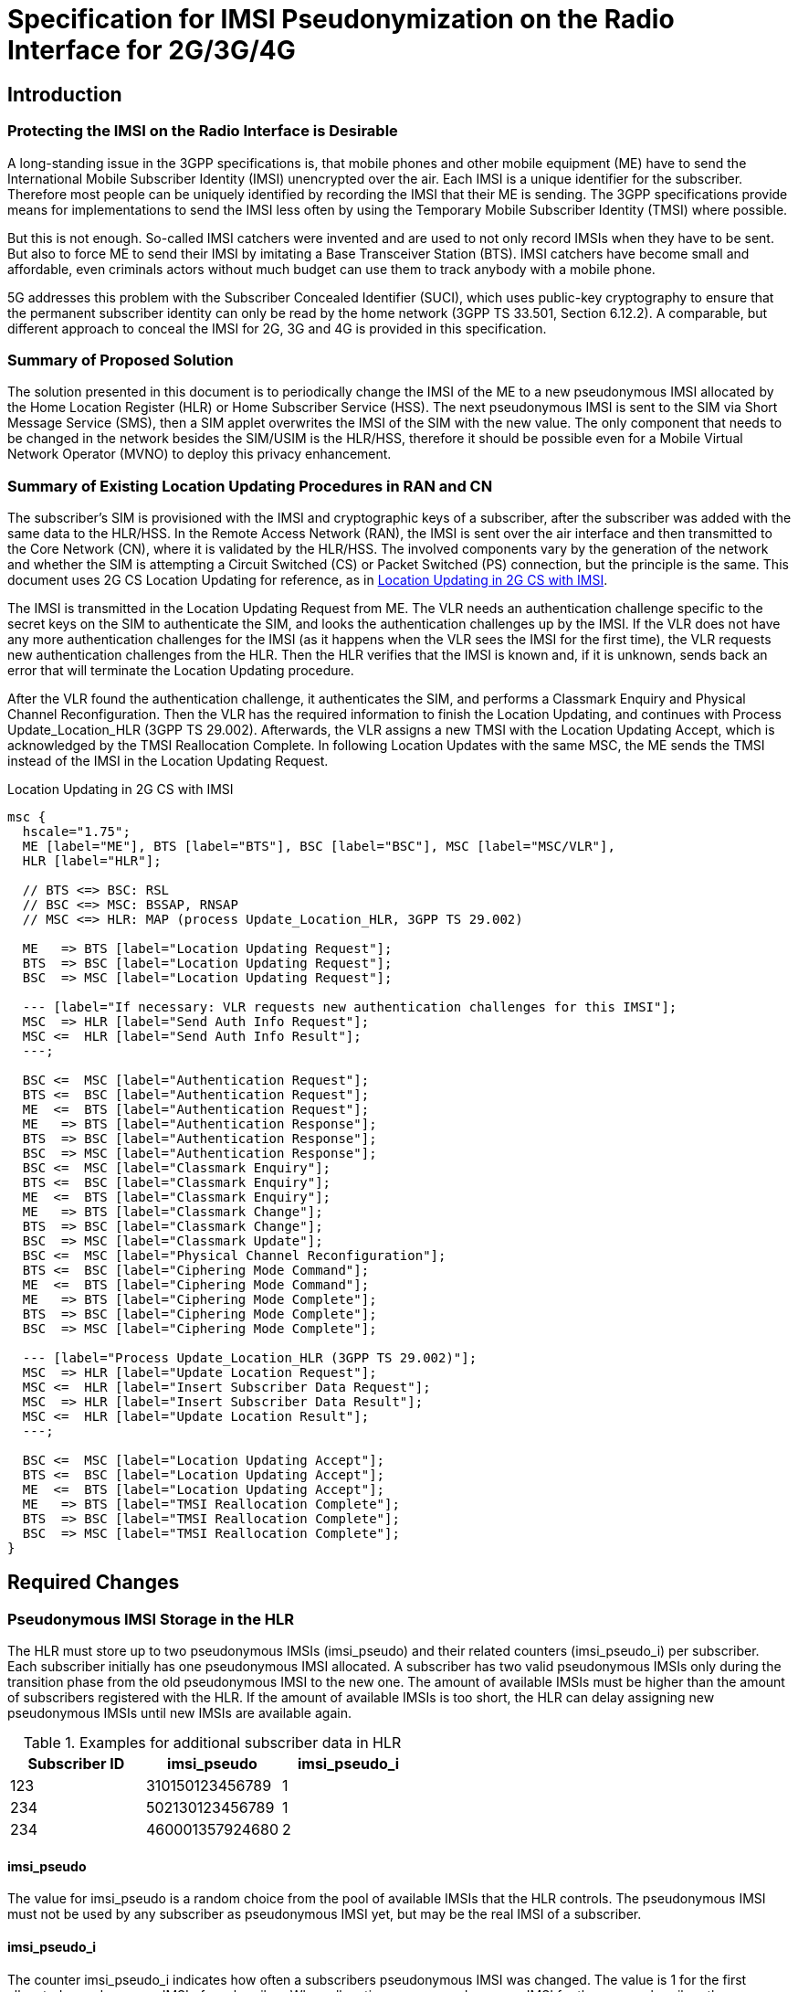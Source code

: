 = Specification for IMSI Pseudonymization on the Radio Interface for 2G/3G/4G

== Introduction

=== Protecting the IMSI on the Radio Interface is Desirable

A long-standing issue in the 3GPP specifications is, that mobile phones and
other mobile equipment (ME) have to send the International Mobile Subscriber
Identity (IMSI) unencrypted over the air. Each IMSI is a unique identifier for
the subscriber. Therefore most people can be uniquely identified by recording
the IMSI that their ME is sending.  The 3GPP specifications provide means for
implementations to send the IMSI less often by using the Temporary Mobile
Subscriber Identity (TMSI) where possible.

But this is not enough. So-called IMSI catchers were invented and are used to
not only record IMSIs when they have to be sent. But also to force ME to send
their IMSI by imitating a Base Transceiver Station (BTS). IMSI catchers have
become small and affordable, even criminals actors without much budget can use
them to track anybody with a mobile phone.

5G addresses this problem with the Subscriber Concealed Identifier (SUCI),
which uses public-key cryptography to ensure that the permanent subscriber
identity can only be read by the home network (3GPP TS 33.501, Section 6.12.2).
A comparable, but different approach to conceal the IMSI for 2G, 3G and 4G is
provided in this specification.

=== Summary of Proposed Solution

The solution presented in this document is to periodically change the IMSI of
the ME to a new pseudonymous IMSI allocated by the Home Location Register (HLR)
or Home Subscriber Service (HSS). The next pseudonymous IMSI is sent to the SIM
via Short Message Service (SMS), then a SIM applet overwrites the IMSI of the
SIM with the new value. The only component that needs to be changed in the
network besides the SIM/USIM is the HLR/HSS, therefore it should be possible
even for a Mobile Virtual Network Operator (MVNO) to deploy this privacy
enhancement.

=== Summary of Existing Location Updating Procedures in RAN and CN

The subscriber's SIM is provisioned with the IMSI and cryptographic keys of a
subscriber, after the subscriber was added with the same data to the HLR/HSS.
In the Remote Access Network (RAN), the IMSI is sent over the air interface and
then transmitted to the Core Network (CN), where it is validated by the
HLR/HSS. The involved components vary by the generation of the network and
whether the SIM is attempting a Circuit Switched (CS) or Packet Switched (PS)
connection, but the principle is the same. This document uses 2G CS Location
Updating for reference, as in <<figure-imsi-regular>>.

The IMSI is transmitted in the Location Updating Request from ME. The VLR
needs an authentication challenge specific to the secret keys on the SIM to
authenticate the SIM, and looks the authentication challenges up by the IMSI.
If the VLR does not have any more authentication challenges for the IMSI (as it
happens when the VLR sees the IMSI for the first time), the VLR requests new
authentication challenges from the HLR. Then the HLR verifies that the IMSI is
known and, if it is unknown, sends back an error that will terminate the
Location Updating procedure.

After the VLR found the authentication challenge, it authenticates the SIM, and
performs a Classmark Enquiry and Physical Channel Reconfiguration. Then the VLR
has the required information to finish the Location Updating, and continues
with Process Update_Location_HLR (3GPP TS 29.002). Afterwards, the VLR assigns
a new TMSI with the Location Updating Accept, which is acknowledged by the TMSI
Reallocation Complete. In following Location Updates with the same MSC, the ME
sends the TMSI instead of the IMSI in the Location Updating Request.

[[figure-imsi-regular]]
.Location Updating in 2G CS with IMSI
["mscgen"]
----
msc {
  hscale="1.75";
  ME [label="ME"], BTS [label="BTS"], BSC [label="BSC"], MSC [label="MSC/VLR"],
  HLR [label="HLR"];

  // BTS <=> BSC: RSL
  // BSC <=> MSC: BSSAP, RNSAP
  // MSC <=> HLR: MAP (process Update_Location_HLR, 3GPP TS 29.002)

  ME   => BTS [label="Location Updating Request"];
  BTS  => BSC [label="Location Updating Request"];
  BSC  => MSC [label="Location Updating Request"];

  --- [label="If necessary: VLR requests new authentication challenges for this IMSI"];
  MSC  => HLR [label="Send Auth Info Request"];
  MSC <=  HLR [label="Send Auth Info Result"];
  ---;

  BSC <=  MSC [label="Authentication Request"];
  BTS <=  BSC [label="Authentication Request"];
  ME  <=  BTS [label="Authentication Request"];
  ME   => BTS [label="Authentication Response"];
  BTS  => BSC [label="Authentication Response"];
  BSC  => MSC [label="Authentication Response"];
  BSC <=  MSC [label="Classmark Enquiry"];
  BTS <=  BSC [label="Classmark Enquiry"];
  ME  <=  BTS [label="Classmark Enquiry"];
  ME   => BTS [label="Classmark Change"];
  BTS  => BSC [label="Classmark Change"];
  BSC  => MSC [label="Classmark Update"];
  BSC <=  MSC [label="Physical Channel Reconfiguration"];
  BTS <=  BSC [label="Ciphering Mode Command"];
  ME  <=  BTS [label="Ciphering Mode Command"];
  ME   => BTS [label="Ciphering Mode Complete"];
  BTS  => BSC [label="Ciphering Mode Complete"];
  BSC  => MSC [label="Ciphering Mode Complete"];

  --- [label="Process Update_Location_HLR (3GPP TS 29.002)"];
  MSC  => HLR [label="Update Location Request"];
  MSC <=  HLR [label="Insert Subscriber Data Request"];
  MSC  => HLR [label="Insert Subscriber Data Result"];
  MSC <=  HLR [label="Update Location Result"];
  ---;

  BSC <=  MSC [label="Location Updating Accept"];
  BTS <=  BSC [label="Location Updating Accept"];
  ME  <=  BTS [label="Location Updating Accept"];
  ME   => BTS [label="TMSI Reallocation Complete"];
  BTS  => BSC [label="TMSI Reallocation Complete"];
  BSC  => MSC [label="TMSI Reallocation Complete"];
}
----

<<<
== Required Changes

[[hlr-imsi-pseudo-storage]]
=== Pseudonymous IMSI Storage in the HLR

The HLR must store up to two pseudonymous IMSIs (imsi_pseudo) and their related
counters (imsi_pseudo_i) per subscriber. Each subscriber initially has one
pseudonymous IMSI allocated. A subscriber has two valid pseudonymous IMSIs
only during the transition phase from the old pseudonymous IMSI to the new one.
The amount of available IMSIs must be higher than the amount of subscribers
registered with the HLR. If the amount of available IMSIs is too short, the HLR
can delay assigning new pseudonymous IMSIs until new IMSIs are available again.

.Examples for additional subscriber data in HLR
[options="header"]
|===
| Subscriber ID | imsi_pseudo | imsi_pseudo_i
// example IMSIs taken from Wikipedia
| 123
| 310150123456789
| 1

| 234
| 502130123456789
| 1

| 234
| 460001357924680
| 2
|===

==== imsi_pseudo

The value for imsi_pseudo is a random choice from the pool of available IMSIs
that the HLR controls. The pseudonymous IMSI must not be used by any subscriber
as pseudonymous IMSI yet, but may be the real IMSI of a subscriber.

[[hlr-imsi-pseudo-i]]
==== imsi_pseudo_i

The counter imsi_pseudo_i indicates how often a subscribers pseudonymous IMSI
was changed. The value is 1 for the first allocated pseudonymous IMSI of a
subscriber. When allocating a new pseudonymous IMSI for the same subscriber,
the new imsi_pseudo_i value is increased by 1. The counter is used by the SIM
applet to detect and ignore outdated requests related to changing the
pseudonymous IMSI.

=== SIM Provisioning

IMSI pseudonymization as specified by this document works with SIM and USIM.
The HLR is allocating a pseudonymous IMSI for the subscriber. This pseudonymous
IMSI is stored as IMSI on the subscriber's SIM instead of the real IMSI.

[[sim-app]]
==== SIM applet

The SIM is provisioned with a SIM applet, which is able to change the IMSI once
the next pseudonymous IMSI arrives from the HLR. A reference implementation is
provided in <<reference-src>>.

===== Counter Storage

The following counter variables are stored in the SIM applet.

[options="header",cols="20%,12%,68%"]
|===
| Name | Initial value | Description

| imsi_pseudo_i
| 1
| See <<hlr-imsi-pseudo-i>>.

| imsi_pseudo_lu
| 0
| Amount of Location Updating procedures done with the same pseudonymous IMSI.

| imsi_pseudo_lu_max
| (decided by operator)
| Maximum amount of Location Updating procedures done with the same
  pseudonymous IMSI, before the SIM applet shows a warning to the subscriber.
|===

===== Switch to Next Pseudonymous IMSI

The SIM applet registers to a suitable SMS trigger (3GPP TS 43.019, Section
6.2). When an SMS from the HLR in the structure of <<sms-structure>> arrives,
the applet must verify that the SMS is not outdated by comparing imsi_pseudo_i
from the SMS with the last imsi_pseudo_i that was used when changing the IMSI
(initially 1 as in <<hlr-imsi-pseudo-i>>). The new value must be higher,
otherwise the SMS should not be processed further.

The SIM applet registers a timer with min_sleep_time from the SMS. When the
timer triggers, EF~IMSI~ of the SIM is overwritten with the new pseudonymous
IMSI. The TMSI and related data (EF~LOCI~, EF~PSLOCI~) and ciphering keys
(EF~Kc~, EF~KcGPRS~, EF~Keys~, EF~KeysPS~) are invalidated (see 3GPP TS
31.102). The current imsi_pseudo_i from the SMS is stored in the SIM applet
to compare it with the next SMS. imsi_pseudo_lu is reset to 0. Afterwards,
the EF~IMSI~ changing procedure in 3GPP TS 11.14, Section 6.4.7.1 is executed
to apply the new IMSI.

// FIXME: do we need to enforce the LU now, with an arbitrary CM Service
// Request, or would this only be necessary for Osmocom? (OS#4404)

===== Warning the Subscriber If the Pseudonymous IMSI Does Not Change

An attacker could potentially block the next pseudonymous IMSI SMS on purpose.
Because the SIM applet cannot decide the next pseudonymous IMSI, it would have
the same pseudonymous IMSI for a long time. Then it could become feasible for
an attacker to track the subscriber by their pseudonymous IMSI. Therefore the
SIM applet should warn the subscriber if the pseudonymous IMSI does not change.

The SIM applet registers to EVENT_EVENT_DOWNLOAD_LOCATION_STATUS (3GPP TS
03.19, Section 6.2) and increases imsi_pseudo_lu by 1 when the event is
triggered. If imsi_pseudo_lu reaches imsi_pseudo_lu_max, the SIM applet
displays a warning to the subscriber.

[[process-update-location-hlr]]
=== Process Update_Location_HLR

All IMSI Pseudonymization related changes to Process Update_Location_HLR
(3GPP TS 29.002) are optional. Deviations from the existing specification that
are outlined in this section are expected to be enabled or disabled entirely
where IMSI pseudonymization is implemented.

[[figure-imsi-pseudo]]
.Process Update_Location_HLR with IMSI pseudonymization changes
["mscgen"]
----
msc {
  hscale="1.75";
  MSC [label="MSC/VLR"], SMSC [label="SMS-SC"], HLR [label="HLR"];

  MSC   => HLR  [label="Update Location Request"];

  --- [label="If new pseudonymous IMSI was used: deallocate and cancel old pseudonymous IMSI"];
  HLR  box HLR  [label="Deallocate old pseudonymous IMSI"];
  MSC  <=  HLR  [label="Cancel Location Request"];
  MSC   => HLR  [label="Cancel Location Result"];
  ---;

  MSC  <=  HLR  [label="Insert Subscriber Data Request"];
  MSC   => HLR  [label="Insert Subscriber Data Result"];
  HLR  box HLR  [label="Start Next_Pseudo_IMSI_Timer"];
  MSC  <=  HLR  [label="Update Location Result"];
  MSC  box MSC  [label="Finish Location Updating with ME"],

  HLR  box HLR  [label="Wait for Next_Pseudo_IMSI_Timer expiry"];
  |||;
  ...;
  |||;
  HLR  box HLR  [label="Next_Pseudo_IMSI_Timer expired"];

  HLR  box HLR  [label="\nAllocate new pseudonymous IMSI\nif subscriber has only one allocated\n"];
  SMSC <=  HLR  [label="Next Pseudonymous IMSI SMS"];
  SMSC box SMSC [label="Deliver SMS to ME"];
}
----

==== Update Location Request

When Update Location Request arrives, the HLR does not look up the subscriber
by the IMSI, but by the pseudonymous IMSI instead. Unless the subscriber has
two pseudonymous IMSI allocated and used the new pseudonymous IMSI in the
Update Location Request, this is followed by the existing logic to continue
with Insert Subscriber Data Request.

===== Update Location Request With New Pseudonymous IMSI

If the subscriber has two pseudonymous IMSIs allocated, and the newer entry was
used (higher imsi_pseudo_i, see <<hlr-imsi-pseudo-i>>), this section applies.
The older pseudonymous IMSI is deallocated in the HLR. This is done as early
as possible, so the timeframe where two pseudonymous IMSI are allocated for one
subscriber is short.

A Cancel Location Request with the old pseudonymous IMSI is sent to the VLR, so
the conflicting subscriber entry with the old pseudonymous IMSI is deleted from
the VLR. Receiving a Cancel Location Result is followed by the existing logic
to continue with Insert Subscriber Data Request.

===== Update Location Request With Old Pseudonymous IMSI

If the subscriber has two pseudonymous IMSIs allocated, and the older entry was
used (lower imsi_pseudo_i, see <<hlr-imsi-pseudo-i>>), the newer entry is _not_
deallocated. This could lock out the subscriber from the network if the SMS
with the new pseudonymous IMSI arrives with a delay.

==== Insert Subscriber Data Result

When Insert Subscriber Data Result arrives, a subscriber specific
Next_Pseudo_IMSI_Timer starts.

==== Next_Pseudo_IMSI_Timer Expires

If the subscriber has only one pseudonymous IMSI allocated, and the amount of
available IMSIs in the HLR is high enough, a second pseudonymous IMSI and
related imsi_pseudo_i gets allocated for the subscriber (as described in
<<hlr-imsi-pseudo-storage>>).

If the subscriber still has only one pseudonymous IMSI, because not enough
IMSIs were available in the HLR, the process is aborted here and no SMS with
a next pseudonymous IMSI is sent to the subscriber. The subscriber will get a
new pseudonymous IMSI during the next Location Updating Procedure, if the HLR
has enough IMSIs available at that point.

An SMS is sent to the SMS - Service Centre (SMS-SC) with the newer pseudonymous
IMSI (higher imsi_pseudo_i, see <<hlr-imsi-pseudo-i>>) and related
imsi_pseudo_i value.

[[sms-structure]]
==== Next Pseudonymous IMSI SMS Structure

.Next pseudonymous IMSI SMS structure
[packetdiag]
----
{
	colwidth = 32

	0-31:	 IMSI_PSEUDO_I
	32-63:   MIN_SLEEP_TIME
	64-119:  IMSI_PSEUDO
	120-127: PAD
}
----

// FIXME
IMPORTANT: This is a draft. The structure is likely to change after the
reference implementation phase.

IMSI_PSEUDO_I: 32 bits::
See <<hlr-imsi-pseudo-i>>.

MIN_SLEEP_TIME: 32 bits::
Amount of seconds, which the SIM applet should wait before changing to the new
pseudonymous IMSI. Since it is unclear when the SMS will arrive (ME might be
turned off), this is a minimum amount.

IMSI_PSEUDO: 60 bits::
Telephony Binary Coded Decimal (TBCD, 3GPP TS 29.002) version of the next
pseudonymous IMSI.

PAD: 8 bits::
Padding at the end, should be filled with 1111 as in the TBCD specification.

== Error Scenarios

=== Next Pseudonymous IMSI SMS is Lost

If the SMS with the next pseudonymous IMSI does not arrive, the SIM will start
the next Location Updating Procedure with the old pseudonymous IMSI. Because
the HLR has both the old and the new pseudonymous IMSI allocated at this point,
the subscriber is not locked out of the network.

=== Next Pseudonymous IMSI SMS Arrives Out of Order

The next pseudonymous IMSI SMS may arrive out of order. Either, because the
network is not able to deliver them in order, or even because an attacker would
perform a replay attack.

If the SMS arrives out of order, the imsi_pseudo_i counter will not be higher
than the value the SIM applet (<<sim-app>>) has stored. Therefore, the applet
will discard the message and the subscriber is not locked out of the network.

// === SMS Arrives Before Timer Expires
// FIXME: OS#4486

== Recommendations for Real-World Implementations

=== BCCH SI3: ATT = 0

When changing from one pseudonymous IMSI to the next, it is important that the
ME does not detach from the network. Otherwise it would be trivial for an
attacker to correlate the detach with the attach of the same ME with the next
pseudonymous IMSI.

This is controlled with the ATT flag in the SYSTEM INFORMATION TYPE 3 (SI3)
message on the Broadcast Control Channel (BCCH), see 3GPP TS 44.018 Section
10.5.2.11. It must be set to 0.

// FIXME: verify how it set with operators in germany (OS#4404)

=== End to End Encryption of SMS

When deploying the IMSI pseudonymization, the operator should make sure that
the next pseudonymous IMSI SMS (<<sms-structure>>) cannot be read or modified
by third parties. Otherwise, the next pseudonymous IMSI is leaked, and if the
pseudonymous IMSI in the SMS was changed, the SIM would be locked out of the
network.

The safest way to protect the next pseudonymous IMSI SMS is a layer of end to
end encryption from the HLR to the SIM.  The existing means for OTA SMS
security (3GPP TS 23.048) provide mechanisms for integrity protection,
confidentiality as well as replay protection and must be implemented when using
IMSI pseudonymization.

=== User-configurable Minimum Duration Between IMSI Changes

It may be desirable to let subscribers configure their minimum duration between
IMSI changes. This allows subscribers with a high privacy requirement to switch
their pseudonymous IMSI more often, and it allows the pseudonymous IMSI change
to happen less frequently if it is distracting to the subscriber.

How distracting the pseudonymous IMSI change is, depends on the ME. The
following examples were observed:

// FIXME: might need an update after SYS#4481

* A Samsung GT-I9100 Galaxy SII smartphone with Android 4.0.3 displays a
  message at the bottom of the screen for about 5 seconds, but the user
  interface remains usable.
* A Samsung GT-E1200 feature phone displays a waiting screen for 16 to 17
  seconds and is unusable during that time.

[[reference-src]]
== Reference Implementation with Source Code

A reference implementation for the SIM applet (<<sim-app>>) is available in
source code under the Apache-2.0 license at:

https://osmocom.org/projects/imsi-pseudo

The HLR modifications described in <<hlr-imsi-pseudo-storage>> and
<<process-update-location-hlr>> were implemented for reference in OsmoHLR from
the Osmocom project, licensed under AGPL-3.0. Information about the source code
and related branches for IMSI pseudonymization can be found at the above URL as
well.
